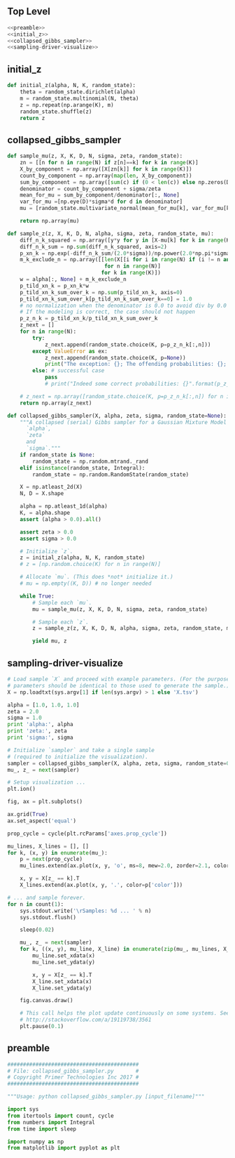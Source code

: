 #+LATEX_CLASS: article
#+LATEX_CLASS_OPTIONS:
#+LATEX_HEADER:
#+LATEX_HEADER_EXTRA:
#+DESCRIPTION:
#+KEYWORDS:
#+SUBTITLE:
#+LATEX_COMPILER: pdflatex
#+DATE: \today
#+OPTIONS: ^:nil

** Top Level
#+NAME:top
#+BEGIN_SRC python :noweb tangle :tangle ./collapsed_gibbs_sampler.py
<<preamble>>
<<initial_z>>
<<collapsed_gibbs_sampler>>
<<sampling-driver-visualize>>
#+END_SRC

** initial_z

#+NAME:initial_z
#+BEGIN_SRC python :noweb tangle :tangle
def initial_z(alpha, N, K, random_state):
    theta = random_state.dirichlet(alpha)
    m = random_state.multinomial(N, theta)
    z = np.repeat(np.arange(K), m)
    random_state.shuffle(z)
    return z
#+END_SRC

** collapsed_gibbs_sampler


#+NAME:collapsed_gibbs_sampler
#+BEGIN_SRC python :noweb tangle :tangle
def sample_mu(z, X, K, D, N, sigma, zeta, random_state):
    zn = [[n for n in range(N) if z[n]==k] for k in range(K)]
    X_by_component = np.array([X[zn[k]] for k in range(K)])
    count_by_component = np.array(map(len, X_by_component))
    sum_by_component = np.array([sum(c) if (0 < len(c)) else np.zeros(D) for c in X_by_component])
    denominator = count_by_component + sigma/zeta
    mean_for_mu = sum_by_component/denominator[:, None]
    var_for_mu =[np.eye(D)*sigma*d for d in denominator]
    mu = [random_state.multivariate_normal(mean_for_mu[k], var_for_mu[k], size=1)[0] for k in range(K)]

    return np.array(mu)

def sample_z(z, X, K, D, N, alpha, sigma, zeta, random_state, mu):
    diff_n_k_squared = np.array([y*y for y in [X-mu[k] for k in range(K)]])
    diff_n_k_sum = np.sum(diff_n_k_squared, axis=2)
    p_xn_k = np.exp(-diff_n_k_sum/(2.0*sigma))/np.power(2.0*np.pi*sigma, D/2.0)
    m_k_exclude_n = np.array([[len(X[[i for i in range(N) if (i != n and i == z[k])]])
                               for n in range(N)]
                              for k in range(K)])
    w = alpha[:, None] + m_k_exclude_n
    p_tild_xn_k = p_xn_k*w
    p_tild_xn_k_sum_over_k = np.sum(p_tild_xn_k, axis=0)
    p_tild_xn_k_sum_over_k[p_tild_xn_k_sum_over_k==0] = 1.0
    # no normalization when the denominator is 0.0 to avoid div by 0.0 error
    # If the modeling is correct, the case should not happen
    p_z_n_k = p_tild_xn_k/p_tild_xn_k_sum_over_k
    z_next = []
    for n in range(N):
        try:
            z_next.append(random_state.choice(K, p=p_z_n_k[:,n]))
        except ValueError as ex:
            z_next.append(random_state.choice(K, p=None))
            print("The exception: {}; The offending probabilities: {}; fix it by a guess by random uniform".format(ex, p_z_n_k[:,n]))
        else: # successful case
            pass
            # print("Indeed some correct probabilities: {}".format(p_z_n_k[:,n]))

    # z_next = np.array([random_state.choice(K, p=p_z_n_k[:,n]) for n in range(N)])
    return np.array(z_next)

def collapsed_gibbs_sampler(X, alpha, zeta, sigma, random_state=None):
    """A collapsed (serial) Gibbs sampler for a Gaussian Mixture Model with known
      `alpha`,
      `zeta`
      and
      `sigma`."""
    if random_state is None:
        random_state = np.random.mtrand._rand
    elif isinstance(random_state, Integral):
        random_state = np.random.RandomState(random_state)

    X = np.atleast_2d(X)
    N, D = X.shape

    alpha = np.atleast_1d(alpha)
    K, = alpha.shape
    assert (alpha > 0.0).all()

    assert zeta > 0.0
    assert sigma > 0.0

    # Initialize `z`.
    z = initial_z(alpha, N, K, random_state)
    # z = [np.random.choice(K) for n in range(N)]

    # Allocate `mu`. (This does *not* initialize it.)
    # mu = np.empty((K, D)) # no longer needed

    while True:
        # Sample each `mu`.
        mu = sample_mu(z, X, K, D, N, sigma, zeta, random_state)

        # Sample each `z`.
        z = sample_z(z, X, K, D, N, alpha, sigma, zeta, random_state, mu)

        yield mu, z
#+END_SRC

** sampling-driver-visualize

#+NAME:sampling-driver-visualize
#+BEGIN_SRC python :noweb tangle :tangle
# Load sample `X` and proceed with example parameters. (For the purpose of these project, these
# parameters should be identical to those used to generate the sample.)
X = np.loadtxt(sys.argv[1] if len(sys.argv) > 1 else 'X.tsv')

alpha = [1.0, 1.0, 1.0]
zeta = 2.0
sigma = 1.0
print 'alpha:', alpha
print 'zeta:', zeta
print 'sigma:', sigma

# Initialize `sampler` and take a single sample
# (required to initialize the visualization).
sampler = collapsed_gibbs_sampler(X, alpha, zeta, sigma, random_state=0)
mu_, z_ = next(sampler)

# Setup visualization ...
plt.ion()

fig, ax = plt.subplots()

ax.grid(True)
ax.set_aspect('equal')

prop_cycle = cycle(plt.rcParams['axes.prop_cycle'])

mu_lines, X_lines = [], []
for k, (x, y) in enumerate(mu_):
    p = next(prop_cycle)
    mu_lines.extend(ax.plot(x, y, 'o', ms=8, mew=2.0, zorder=2.1, color=p['color']))

    x, y = X[z_ == k].T
    X_lines.extend(ax.plot(x, y, '.', color=p['color']))

# ... and sample forever.
for n in count(1):
    sys.stdout.write('\rSamples: %d ... ' % n)
    sys.stdout.flush()

    sleep(0.02)

    mu_, z_ = next(sampler)
    for k, ((x, y), mu_line, X_line) in enumerate(zip(mu_, mu_lines, X_lines)):
        mu_line.set_xdata(x)
        mu_line.set_ydata(y)

        x, y = X[z_ == k].T
        X_line.set_xdata(x)
        X_line.set_ydata(y)

    fig.canvas.draw()

    # This call helps the plot update continuously on some systems. See:
    # http://stackoverflow.com/a/19119738/3561
    plt.pause(0.1)

#+END_SRC

** preamble

#+NAME:preamble
#+BEGIN_SRC python :noweb tangle :tangle
##########################################
# File: collapsed_gibbs_sampler.py       #
# Copyright Primer Technologies Inc 2017 #
##########################################

"""Usage: python collapsed_gibbs_sampler.py [input_filename]"""

import sys
from itertools import count, cycle
from numbers import Integral
from time import sleep

import numpy as np
from matplotlib import pyplot as plt

#+END_SRC
